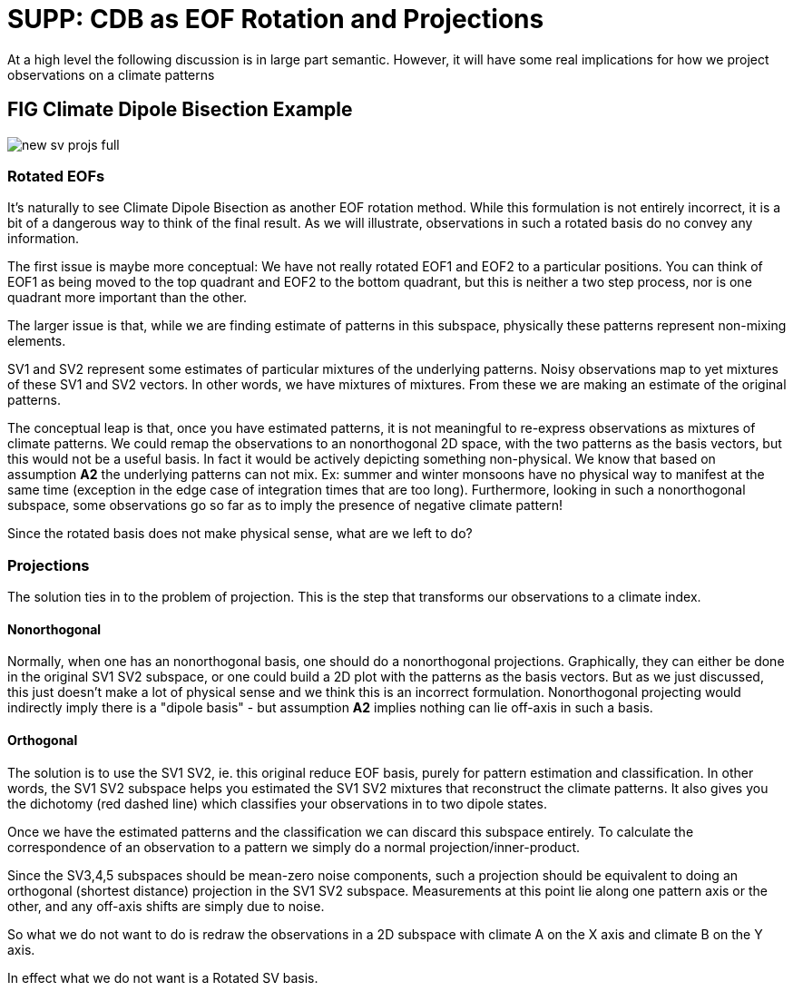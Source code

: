 :imagesdir: ../fig/
:!webfonts:
:stylesheet: ../web/adoc.css
:table-caption!:
:reproducible:
:nofooter:

= SUPP: CDB as EOF Rotation and Projections

At a high level the following discussion is in large part semantic.
However,
it will have some real implications for how we project observations on a climate patterns

== FIG Climate Dipole Bisection Example
image:imrg/errors/new-sv-projs-full.svg[]


=== Rotated EOFs

It's naturally to see Climate Dipole Bisection as another EOF rotation method.
While this formulation is not entirely incorrect,
it is a bit of a dangerous way to think of the final result.
As we will illustrate,
observations in such a rotated basis do no convey any information.

The first issue is maybe more conceptual:
We have not really rotated EOF1 and EOF2 to a particular positions.
You can think of EOF1 as being moved to the top quadrant and EOF2 to the bottom quadrant,
but this is neither a two step process,
nor is one quadrant more important than the other.

The larger issue is that,
while we are finding estimate of patterns in this subspace,
physically these patterns represent non-mixing elements.

SV1 and SV2 represent some estimates of particular mixtures of the underlying patterns.
Noisy observations map to yet mixtures of these SV1 and SV2 vectors.
In other words,
we have mixtures of mixtures.
From these we are making an estimate of the original patterns.

The conceptual leap is that,
once you have estimated patterns,
it is not meaningful to re-express observations as mixtures of climate patterns.
We could remap the observations to an nonorthogonal 2D space,
with the two patterns as the basis vectors,
but this would not be a useful basis.
In fact it would be actively depicting something non-physical.
We know that based on assumption *A2* the underlying patterns can not mix.
Ex: summer and winter monsoons have no physical way to manifest at the same time
(exception in the edge case of integration times that are too long).
Furthermore,
looking in such a nonorthogonal subspace,
some observations go so far as to imply the presence of negative climate pattern!

Since the rotated basis does not make physical sense, what are we left to do?

=== Projections
The solution ties in to the problem of projection.
This is the step that transforms our observations to a climate index.

==== Nonorthogonal

Normally,
when one has an nonorthogonal basis,
one should do a nonorthogonal projections.
Graphically,
they can either be done in the original SV1 SV2 subspace,
or one could build a 2D plot with the patterns as the basis vectors.
But as we just discussed,
this just doesn't make a lot of physical sense and we think this is an incorrect formulation.
Nonorthogonal projecting would indirectly imply there is a "dipole basis" -
but assumption *A2* implies nothing can lie off-axis in such a basis.

==== Orthogonal

The solution is to use the SV1 SV2,
ie. this original reduce EOF basis,
purely for pattern estimation and classification.
In other words,
the SV1 SV2 subspace helps you estimated the SV1 SV2 mixtures that reconstruct the climate patterns.
It also gives you the dichotomy (red dashed line) which classifies your observations in to two dipole states.

Once we have the estimated patterns and the classification we can discard this subspace entirely.
To calculate the correspondence of an observation to a pattern we simply do a normal projection/inner-product.

Since the SV3,4,5 subspaces should be mean-zero noise components,
such a projection should be equivalent to doing an orthogonal
(shortest distance)
projection in the SV1 SV2 subspace.
Measurements at this point lie along one pattern axis or the other,
and any off-axis shifts are simply due to noise.

So what we do not want to do is redraw the observations in a 2D subspace with climate A on the X axis and climate B on the Y axis.

In effect what we do not want is a Rotated SV basis.


